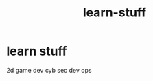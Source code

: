 #+TITLE: learn-stuff

* learn stuff 
:PROPERTIES:
:id: 29e5e3c1-d22c-4df2-817e-14af109c0e6c
:author: bleu
:status: TODO
:priority: D
:created_at: 2025-08-15T09:46:18.121390
:END:

2d game dev 
cyb sec 
dev ops

